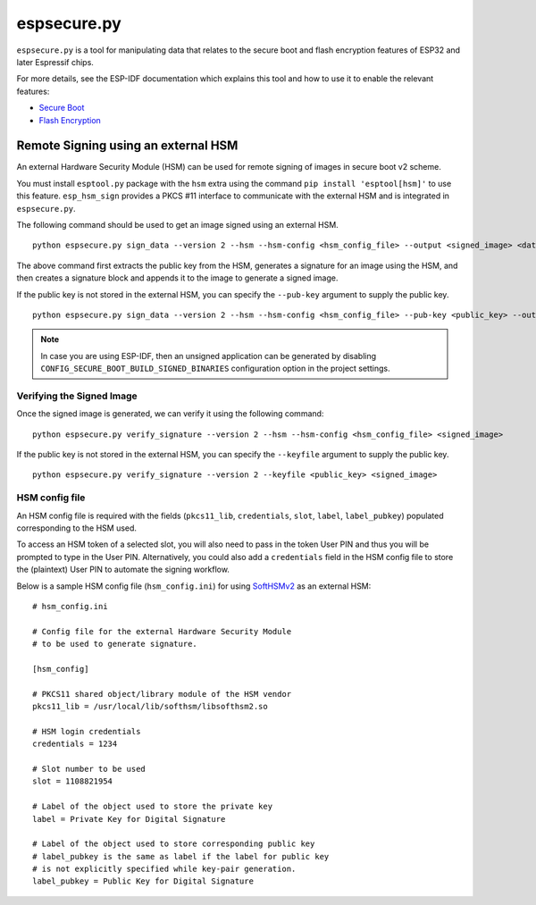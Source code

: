 .. _espsecure:

espsecure.py
============

``espsecure.py`` is a tool for manipulating data that relates to the secure boot and flash encryption features of ESP32 and later Espressif chips.

For more details, see the ESP-IDF documentation which explains this tool and how to use it to enable the relevant features:

*  `Secure Boot <https://docs.espressif.com/projects/esp-idf/en/latest/esp32/security/secure-boot-v2.html>`_
*  `Flash Encryption <https://docs.espressif.com/projects/esp-idf/en/latest/esp32/security/flash-encryption.html>`_

.. _hsm_signing:

Remote Signing using an external HSM
------------------------------------

An external Hardware Security Module (HSM) can be used for remote signing of images in secure boot v2 scheme.

You must install ``esptool.py`` package with the ``hsm`` extra using the command ``pip install 'esptool[hsm]'`` to use this feature. ``esp_hsm_sign`` provides a PKCS #11 interface to communicate with the external HSM and is integrated in ``espsecure.py``.

The following command should be used to get an image signed using an external HSM. ::

    python espsecure.py sign_data --version 2 --hsm --hsm-config <hsm_config_file> --output <signed_image> <datafile>

The above command first extracts the public key from the HSM, generates a signature for an image using the HSM, and then creates a signature block and appends it to the image to generate a signed image.

If the public key is not stored in the external HSM, you can specify the ``--pub-key`` argument to supply the public key. ::

    python espsecure.py sign_data --version 2 --hsm --hsm-config <hsm_config_file> --pub-key <public_key> --output <signed_image> <datafile>

.. note::
    In case you are using ESP-IDF, then an unsigned application can be generated by disabling ``CONFIG_SECURE_BOOT_BUILD_SIGNED_BINARIES`` configuration option in the project settings.

Verifying the Signed Image
~~~~~~~~~~~~~~~~~~~~~~~~~~

Once the signed image is generated, we can verify it using the following command: ::

    python espsecure.py verify_signature --version 2 --hsm --hsm-config <hsm_config_file> <signed_image>

If the public key is not stored in the external HSM, you can specify the ``--keyfile`` argument to supply the public key. ::

    python espsecure.py verify_signature --version 2 --keyfile <public_key> <signed_image>


HSM config file
~~~~~~~~~~~~~~~

An HSM config file is required with the fields (``pkcs11_lib``, ``credentials``, ``slot``, ``label``, ``label_pubkey``)
populated corresponding to the HSM used.

To access an HSM token of a selected slot, you will also need to pass in the token User PIN and thus you will be prompted to type in the User PIN.
Alternatively, you could also add a ``credentials`` field in the HSM config file to store the (plaintext) User PIN to automate the signing workflow.

Below is a sample HSM config file (``hsm_config.ini``) for using `SoftHSMv2 <https://github.com/opendnssec/SoftHSMv2>`_ as an external HSM: ::

    # hsm_config.ini

    # Config file for the external Hardware Security Module
    # to be used to generate signature.

    [hsm_config]

    # PKCS11 shared object/library module of the HSM vendor
    pkcs11_lib = /usr/local/lib/softhsm/libsofthsm2.so

    # HSM login credentials
    credentials = 1234

    # Slot number to be used
    slot = 1108821954

    # Label of the object used to store the private key
    label = Private Key for Digital Signature

    # Label of the object used to store corresponding public key
    # label_pubkey is the same as label if the label for public key
    # is not explicitly specified while key-pair generation.
    label_pubkey = Public Key for Digital Signature
